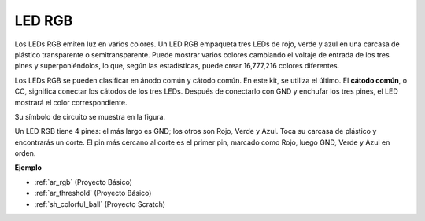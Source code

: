 .. _cpn_rgb:

LED RGB
=================

.. image:: img/rgb_led.png
    :width: 100
    
Los LEDs RGB emiten luz en varios colores. Un LED RGB empaqueta tres LEDs de rojo, verde y azul en una carcasa de plástico transparente o semitransparente. Puede mostrar varios colores cambiando el voltaje de entrada de los tres pines y superponiéndolos, lo que, según las estadísticas, puede crear 16,777,216 colores diferentes.

.. image:: img/rgb_light.png
    :width: 600

Los LEDs RGB se pueden clasificar en ánodo común y cátodo común. En este kit, se utiliza el último. El **cátodo común**, o CC, significa conectar los cátodos de los tres LEDs. Después de conectarlo con GND y enchufar los tres pines, el LED mostrará el color correspondiente.

Su símbolo de circuito se muestra en la figura.

.. image:: img/rgb_symbol.png
    :width: 300

Un LED RGB tiene 4 pines: el más largo es GND; los otros son Rojo, Verde y Azul. Toca su carcasa de plástico y encontrarás un corte. El pin más cercano al corte es el primer pin, marcado como Rojo, luego GND, Verde y Azul en orden.

.. image:: img/rgb_pin.jpg
    :width: 200

**Ejemplo**

* :ref:`ar_rgb` (Proyecto Básico)
* :ref:`ar_threshold` (Proyecto Básico)
* :ref:`sh_colorful_ball` (Proyecto Scratch)
